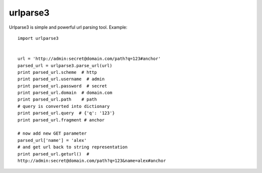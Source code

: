 =====
urlparse3
=====

Urlparse3 is simple and powerful url parsing tool.
Example: 
::

    import urlparse3


    url = 'http://admin:secret@domain.com/path?q=123#anchor'
    parsed_url = urlparse3.parse_url(url)
    print parsed_url.scheme  # http
    print parsed_url.username  # admin
    print parsed_url.password  # secret
    print parsed_url.domain  # domain.com
    print parsed_url.path    # path
    # query is converted into dictionary
    print parsed_url.query  # {'q': '123'}
    print parsed_url.fragment # anchor

    # now add new GET parameter
    parsed_url['name'] = 'alex'
    # and get url back to string representation
    print parsed_url.geturl()  #  
    http://admin:secret@domain.com/path?q=123&name=alex#anchor
